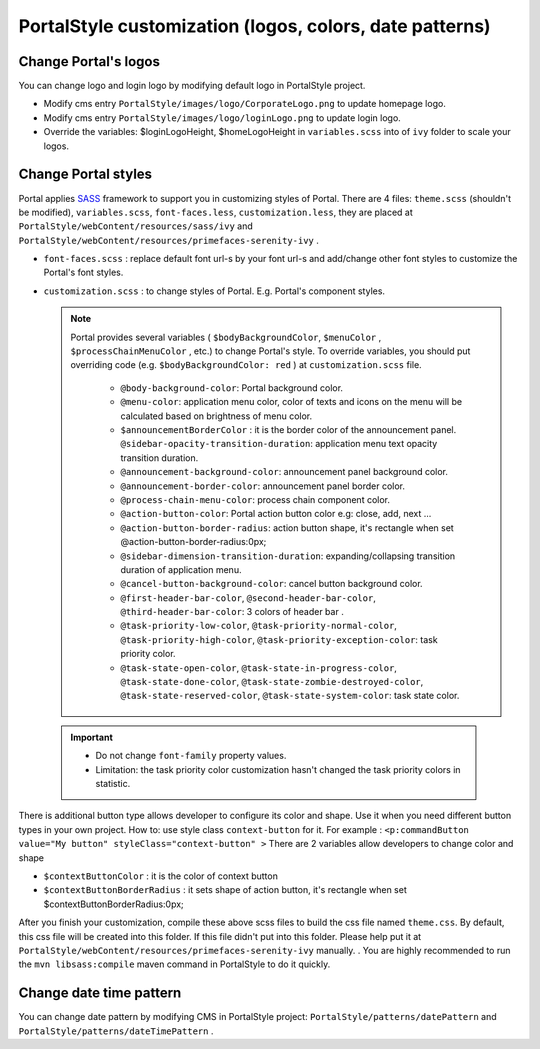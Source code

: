 .. _customization-portal-logos-and-colors:

PortalStyle customization (logos, colors, date patterns)
========================================================

.. _customization-portal-logos-and-colors-change-portal-logos:

Change Portal's logos
---------------------

You can change logo and login logo by modifying default logo in
PortalStyle project.

-  Modify cms entry ``PortalStyle/images/logo/CorporateLogo.png`` to
   update homepage logo.

-  Modify cms entry ``PortalStyle/images/logo/loginLogo.png`` to update
   login logo.

-  Override the variables: $loginLogoHeight, $homeLogoHeight in
   ``variables.scss`` into of ``ivy`` folder to scale your logos.

.. _customization-portal-logos-and-colors-change-portal-background:

Change Portal styles
--------------------

Portal applies `SASS <https://sass-lang.com/>`__ framework to support
you in customizing styles of Portal. There are 4 files: ``theme.scss``
(shouldn't be modified), ``variables.scss``, ``font-faces.less``,
``customization.less``, they are placed at
``PortalStyle/webContent/resources/sass/ivy`` and
``PortalStyle/webContent/resources/primefaces-serenity-ivy`` .

-  ``font-faces.scss`` : replace default font url-s by your font url-s
   and add/change other font styles to customize the Portal's font
   styles.

-  ``customization.scss`` : to change styles of Portal. E.g. Portal's
   component styles.

   .. note:: 
      
               Portal provides several variables ( ``$bodyBackgroundColor``, ``$menuColor`` ,  ``$processChainMenuColor`` , etc.) to change Portal's
               style. To override variables, you should put overriding code
               (e.g.  ``$bodyBackgroundColor: red`` ) at  ``customization.scss``  file.

                  -  ``@body-background-color``: Portal background color.

                  -  ``@menu-color``: application menu color, color of texts and
                     icons on the menu will be calculated based on brightness of
                     menu color.

                  -  ``$announcementBorderColor`` : it is the border color of the
                     announcement panel. ``@sidebar-opacity-transition-duration``:
                     application menu text opacity transition duration.

                  -  ``@announcement-background-color``: announcement panel
                     background color.

                  -  ``@announcement-border-color``: announcement panel border
                     color.

                  -  ``@process-chain-menu-color``: process chain component color.

                  -  ``@action-button-color``: Portal action button color e.g:
                     close, add, next ...

                  -  ``@action-button-border-radius``: action button shape, it's
                     rectangle when set @action-button-border-radius:0px;

                  -  ``@sidebar-dimension-transition-duration``:
                     expanding/collapsing transition duration of application menu.

                  -  ``@cancel-button-background-color``: cancel button background
                     color.

                  -  ``@first-header-bar-color``, ``@second-header-bar-color``,
                     ``@third-header-bar-color``: 3 colors of header bar .

                  -  ``@task-priority-low-color``, ``@task-priority-normal-color``,
                     ``@task-priority-high-color``,
                     ``@task-priority-exception-color``: task priority color.

                  -  ``@task-state-open-color``, ``@task-state-in-progress-color``,
                     ``@task-state-done-color``,
                     ``@task-state-zombie-destroyed-color``,
                     ``@task-state-reserved-color``, ``@task-state-system-color``:
                     task state color.

..

   .. important:: 
   
                  -  Do not change ``font-family`` property values.
               
                  -  Limitation: the task priority color customization hasn't changed
                     the task priority colors in statistic.

There is additional button type allows developer to configure its color
and shape. Use it when you need different button types in your own
project. How to: use style class ``context-button`` for it. For example
: ``<p:commandButton value="My button" styleClass="context-button" >``
There are 2 variables allow developers to change color and shape

-  ``$contextButtonColor`` : it is the color of context button

-  ``$contextButtonBorderRadius`` : it sets shape of action button, it's
   rectangle when set $contextButtonBorderRadius:0px;

After you finish your customization, compile these above scss files to
build the css file named ``theme.css``. By default, this css file will
be created into this folder. If this file didn't put into this folder.
Please help put it at
``PortalStyle/webContent/resources/primefaces-serenity-ivy`` manually. .
You are highly recommended to run the ``mvn libsass:compile`` maven
command in PortalStyle to do it quickly.

.. _customization-portal-logos-and-colors-changedatepatterns:

Change date time pattern
------------------------

You can change date pattern by modifying CMS in PortalStyle project:
``PortalStyle/patterns/datePattern`` and
``PortalStyle/patterns/dateTimePattern`` .
